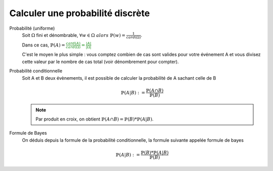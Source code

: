 ===================================
Calculer une probabilité discrète
===================================

Probabilité (uniforme)
	Soit :math:`\Omega` fini et dénombrable,
	:math:`\forall{w} \in \Omega \ alors \ \mathbb{P}(w) = \frac{1}{card(\Omega)}`.

	Dans ce cas, :math:`\mathbb{P}(A) = \color{green}{\frac{card(A)}{card(\Omega)} = \frac{|A|}{|\Omega|}}`

	C'est le moyen le plus simple : vous comptez combien de cas sont valides pour votre événement A
	et vous divisez cette valeur par le nombre de cas total (voir dénombrement pour compter).

Probabilité conditionnelle
	Soit A et B deux évènements, il est possible de calculer la probabilité de A sachant celle de B

	.. math::

		\mathbb{P}(A|B) := \frac{\mathbb{P}(A \cap B)}{\mathbb{P}(B)}

	.. note::

		Par produit en croix, on obtient :math:`\mathbb{P}(A \cap B) = \mathbb{P}(B) * \mathbb{P}(A|B)`.

Formule de Bayes
	On déduis depuis la formule de la probabilité conditionnelle, la formule suivante appelée formule de bayes

	.. math::

		\mathbb{P}(A|B) := \frac{\mathbb{P}(B) * \mathbb{P}(A|B)}{\mathbb{P}(B)}